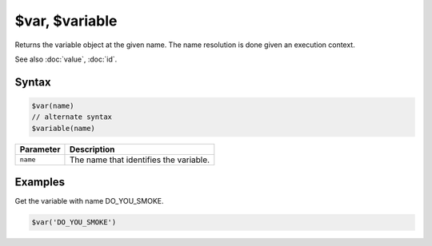 $var, $variable
===============

Returns the variable object at the given name. The name resolution is done given an execution context.

See also :doc:`value`, :doc:`id`.

Syntax
------

.. code-block:: javascript
  
  $var(name)
  // alternate syntax
  $variable(name)

=============== ============================
Parameter       Description
=============== ============================
``name``        The name that identifies the variable.
=============== ============================

Examples
--------

Get the variable with name DO_YOU_SMOKE.

.. code-block:: javascript

  $var('DO_YOU_SMOKE')
